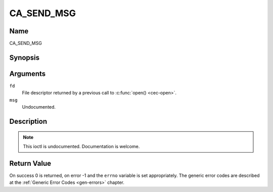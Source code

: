 .. -*- coding: utf-8; mode: rst -*-

.. _CA_SEND_MSG:

===========
CA_SEND_MSG
===========

Name
----

CA_SEND_MSG


Synopsis
--------

.. c:function:: int ioctl(fd, CA_SEND_MSG, ca_msg_t *msg)
    :name: CA_SEND_MSG


Arguments
---------

``fd``
  File descriptor returned by a previous call to :c:func:`open() <cec-open>`.

``msg``
  Undocumented.


Description
-----------

.. note:: This ioctl is undocumented. Documentation is welcome.


Return Value
------------

On success 0 is returned, on error -1 and the ``errno`` variable is set
appropriately. The generic error codes are described at the
:ref:`Generic Error Codes <gen-errors>` chapter.
